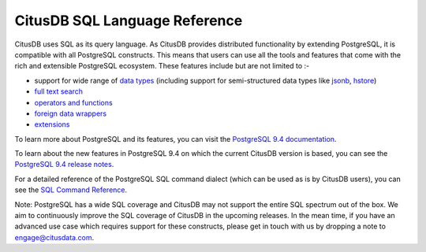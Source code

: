.. _citusdb_sql_reference:

CitusDB SQL Language Reference
###############################


CitusDB uses SQL as its query language. As CitusDB provides distributed functionality by extending PostgreSQL, it is compatible with all PostgreSQL constructs. This means that users can use all the tools and features that come with the rich and extensible PostgreSQL ecosystem. These features include but are not limited to :-

* support for wide range of `data types <http://www.postgresql.org/docs/9.4/static/datatype.html>`_ (including support for semi-structured data types like `jsonb <http://www.postgresql.org/docs/9.4/static/datatype-json.html>`_, `hstore <http://www.postgresql.org/docs/9.4/static/hstore.html>`_)

* `full text search <http://www.postgresql.org/docs/9.4/static/textsearch.html>`_

* `operators and functions <http://www.postgresql.org/docs/9.4/static/functions.html>`_

* `foreign data wrappers <https://wiki.postgresql.org/wiki/Foreign_data_wrappers>`_

* `extensions <http://pgxn.org>`_

To learn more about PostgreSQL and its features, you can visit the `PostgreSQL 9.4 documentation <http://www.postgresql.org/docs/9.4/static/index.html>`_.

To learn about the new features in PostgreSQL 9.4 on which the current CitusDB version is based, you can see the `PostgreSQL 9.4 release notes <http://www.postgresql.org/docs/9.4/static/release.html>`_.

For a detailed reference of the PostgreSQL SQL command dialect (which can be used as is by CitusDB users), you can see the `SQL Command Reference <http://www.postgresql.org/docs/9.4/static/sql-commands.html>`_. 

Note: PostgreSQL has a wide SQL coverage and CitusDB may not support the entire SQL spectrum out of the box. We aim to continuously improve the SQL coverage of CitusDB in the upcoming releases. In the mean time, if you have an advanced use case which requires support for these constructs, please get in touch with us by dropping a note to engage@citusdata.com.
